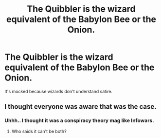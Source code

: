 #+TITLE: The Quibbler is the wizard equivalent of the Babylon Bee or the Onion.

* The Quibbler is the wizard equivalent of the Babylon Bee or the Onion.
:PROPERTIES:
:Author: Vercalos
:Score: 21
:DateUnix: 1591439000.0
:DateShort: 2020-Jun-06
:FlairText: Discussion
:END:
It's mocked because wizards don't understand satire.


** I thought everyone was aware that was the case.
:PROPERTIES:
:Author: PompadourWampus
:Score: 7
:DateUnix: 1591453110.0
:DateShort: 2020-Jun-06
:END:

*** Uhhh.. I thought it was a conspiracy theory mag like Infowars.
:PROPERTIES:
:Author: brassbirch
:Score: 5
:DateUnix: 1591487370.0
:DateShort: 2020-Jun-07
:END:

**** Who saids it can't be both?
:PROPERTIES:
:Author: PompadourWampus
:Score: 2
:DateUnix: 1591487599.0
:DateShort: 2020-Jun-07
:END:
